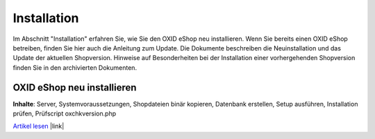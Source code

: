 ﻿Installation
************
Im Abschnitt \"Installation\" erfahren Sie, wie Sie den OXID eShop neu installieren. Wenn Sie bereits einen OXID eShop betreiben, finden Sie hier auch die Anleitung zum Update. Die Dokumente beschreiben die Neuinstallation und das Update der aktuellen Shopversion. Hinweise auf Besonderheiten bei der Installation einer vorhergehenden Shopversion finden Sie in den archivierten Dokumenten.

OXID eShop neu installieren
+++++++++++++++++++++++++++
**Inhalte**: Server, Systemvoraussetzungen, Shopdateien binär kopieren, Datenbank erstellen, Setup ausführen, Installation prüfen, Prüfscript oxchkversion.php

`Artikel lesen <neu-installation/server-und-systemvoraussetzungen.html>`_ |link|